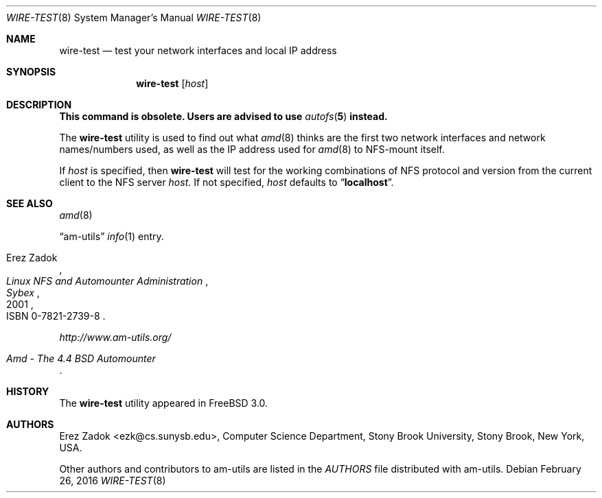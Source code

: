 .\"
.\" Copyright (c) 1997-2006 Erez Zadok
.\" Copyright (c) 1990 Jan-Simon Pendry
.\" Copyright (c) 1990 Imperial College of Science, Technology & Medicine
.\" Copyright (c) 1990 The Regents of the University of California.
.\" All rights reserved.
.\"
.\" This code is derived from software contributed to Berkeley by
.\" Jan-Simon Pendry at Imperial College, London.
.\"
.\" Redistribution and use in source and binary forms, with or without
.\" modification, are permitted provided that the following conditions
.\" are met:
.\" 1. Redistributions of source code must retain the above copyright
.\"    notice, this list of conditions and the following disclaimer.
.\" 2. Redistributions in binary form must reproduce the above copyright
.\"    notice, this list of conditions and the following disclaimer in the
.\"    documentation and/or other materials provided with the distribution.
.\" 3. All advertising materials mentioning features or use of this software
.\"    must display the following acknowledgment:
.\"      This product includes software developed by the University of
.\"      California, Berkeley and its contributors.
.\" 4. Neither the name of the University nor the names of its contributors
.\"    may be used to endorse or promote products derived from this software
.\"    without specific prior written permission.
.\"
.\" THIS SOFTWARE IS PROVIDED BY THE REGENTS AND CONTRIBUTORS ``AS IS'' AND
.\" ANY EXPRESS OR IMPLIED WARRANTIES, INCLUDING, BUT NOT LIMITED TO, THE
.\" IMPLIED WARRANTIES OF MERCHANTABILITY AND FITNESS FOR A PARTICULAR PURPOSE
.\" ARE DISCLAIMED.  IN NO EVENT SHALL THE REGENTS OR CONTRIBUTORS BE LIABLE
.\" FOR ANY DIRECT, INDIRECT, INCIDENTAL, SPECIAL, EXEMPLARY, OR CONSEQUENTIAL
.\" DAMAGES (INCLUDING, BUT NOT LIMITED TO, PROCUREMENT OF SUBSTITUTE GOODS
.\" OR SERVICES; LOSS OF USE, DATA, OR PROFITS; OR BUSINESS INTERRUPTION)
.\" HOWEVER CAUSED AND ON ANY THEORY OF LIABILITY, WHETHER IN CONTRACT, STRICT
.\" LIABILITY, OR TORT (INCLUDING NEGLIGENCE OR OTHERWISE) ARISING IN ANY WAY
.\" OUT OF THE USE OF THIS SOFTWARE, EVEN IF ADVISED OF THE POSSIBILITY OF
.\" SUCH DAMAGE.
.\"
.\"	%W% (Berkeley) %G%
.\"
.\" $Id: wire-test.8,v 1.10.2.1 2006/01/02 18:48:26 ezk Exp $
.\" $FreeBSD: releng/11.0/contrib/amd/wire-test/wire-test.8 296194 2016-02-29 16:45:10Z trasz $
.\"
.Dd February 26, 2016
.Dt WIRE-TEST 8
.Os
.Sh NAME
.Nm wire-test
.Nd test your network interfaces and local IP address
.Sh SYNOPSIS
.Nm
.Op Ar host
.Sh DESCRIPTION
.Bf -symbolic
This command is obsolete.
Users are advised to use
.Xr autofs 5
instead.
.Ef
.Pp
The
.Nm
utility
is used to find out what
.Xr amd 8
thinks are the first two network
interfaces and network names/numbers used, as well as the IP address
used for
.Xr amd 8
to NFS-mount itself.
.Pp
If
.Ar host
is specified, then
.Nm
will test for the working combinations of
.Tn NFS
protocol and version from the current client to the
.Tn NFS
server
.Ar host .
If not specified,
.Ar host
defaults to
.Dq Li localhost .
.Sh SEE ALSO
.Xr amd 8
.Pp
.Dq am-utils
.Xr info 1
entry.
.Rs
.%A Erez Zadok
.%B "Linux NFS and Automounter Administration"
.%O ISBN 0-7821-2739-8
.%I Sybex
.%D 2001
.Re
.Pp
.Pa http://www.am-utils.org/
.Rs
.%T Amd \- The 4.4 BSD Automounter
.Re
.Sh HISTORY
The
.Nm
utility appeared in
.Fx 3.0 .
.Sh AUTHORS
.An Erez Zadok Aq ezk@cs.sunysb.edu ,
Computer Science Department, Stony Brook University, Stony Brook, New York, USA.
.Pp
Other authors and contributors to am-utils are listed in the
.Pa AUTHORS
file distributed with am-utils.

